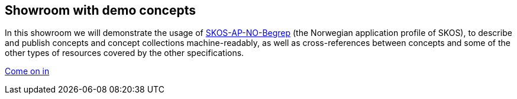 == Showroom with demo concepts  [[demo-concepts]]

In this showroom we will demonstrate the usage of https://data.norge.no/specification/skos-ap-no-begrep[SKOS-AP-NO-Begrep, window="_blank", role="ext-link"] (the Norwegian application profile of SKOS), to describe and publish concepts and concept collections machine-readably, as well as cross-references between concepts and some of the other types of resources covered by the other specifications.   

https://jimjyang.github.io/showroom/skos-ap-no/[Come on in]